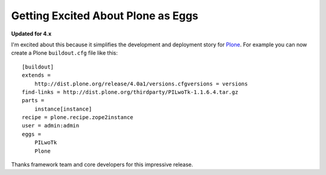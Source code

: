 Getting Excited About Plone as Eggs
===================================

.. post:: 2008/12/15

**Updated for 4.x**

I'm excited about this because it simplifies the development and deployment story for `Plone`_. For example you can now create a Plone ``buildout.cfg`` file like this:

::

    [buildout]
    extends =
        http://dist.plone.org/release/4.0a1/versions.cfgversions = versions
    find-links = http://dist.plone.org/thirdparty/PILwoTk-1.1.6.4.tar.gz
    parts =
        instance[instance]
    recipe = plone.recipe.zope2instance
    user = admin:admin
    eggs =
        PILwoTk
        Plone

Thanks framework team and core developers for this impressive release.

.. _Plone: http://plone.org
